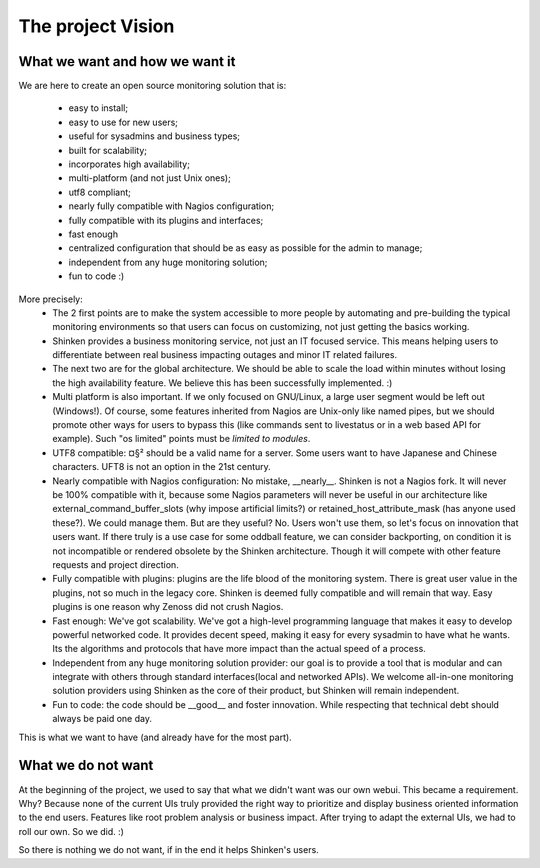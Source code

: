 .. _the_project_vision:



The project Vision 
-------------------




What we want and how we want it 
~~~~~~~~~~~~~~~~~~~~~~~~~~~~~~~~


We are here to create an open source monitoring solution that is:

  - easy to install;
  - easy to use for new users;
  - useful for sysadmins and business types;
  - built for scalability;
  - incorporates high availability;
  - multi-platform (and not just Unix ones);
  - utf8 compliant;
  - nearly fully compatible with Nagios configuration;
  - fully compatible with its plugins and interfaces;
  - fast enough
  - centralized configuration that should be as easy as possible for the admin to manage;
  - independent from any huge monitoring solution;
  - fun to code :)

More precisely:
  * The 2 first points are to make the system accessible to more people by automating and pre-building the typical monitoring environments so that users can focus on customizing, not just getting the basics working.

  * Shinken provides a business monitoring service, not just an IT focused service. This means helping users to differentiate between real business impacting outages and minor IT related failures.

  * The next two are for the global architecture. We should be able to scale the load within minutes without losing the high availability feature. We believe this has been successfully implemented. :)

  * Multi platform is also important. If we only focused on GNU/Linux, a large user segment would be left out (Windows!). Of course, some features inherited from Nagios are Unix-only like named pipes, but we should promote other ways for users to bypass this (like commands sent to livestatus or in a web based API for example). Such "os limited" points must be *limited to modules*.

  * UTF8 compatible: ¤§² should be a valid name for a server. Some users want to have Japanese and Chinese characters. UFT8 is not an option in the 21st century.

  * Nearly compatible with Nagios configuration: No mistake, __nearly__. Shinken is not a Nagios fork. It will never be 100% compatible with it, because some Nagios parameters will never be useful in our architecture like external_command_buffer_slots (why impose artificial limits?) or retained_host_attribute_mask (has anyone used these?). We could manage them. But are they useful? No. Users won't use them, so let's focus on innovation that users want. If there truly is a use case for some oddball feature, we can consider backporting, on condition it is not incompatible or rendered obsolete by the Shinken architecture. Though it will compete with other feature requests and project direction.

  * Fully compatible with plugins: plugins are the life blood of the monitoring system. There is great user value in the plugins, not so much in the legacy core. Shinken is deemed fully compatible and will remain that way. Easy plugins is one reason why Zenoss did not crush Nagios.

  * Fast enough: We've got scalability. We've got a high-level programming language that makes it easy to develop powerful networked code. It provides decent speed, making it easy for every sysadmin to have what he wants. Its the algorithms and protocols that have more impact than the actual speed of a process.

  * Independent from any huge monitoring solution provider: our goal is to provide a tool that is modular and can integrate with others through standard interfaces(local and networked APIs). We welcome all-in-one monitoring solution providers using Shinken as the core of their product, but Shinken will remain independent.

  * Fun to code: the code should be __good__ and foster innovation. While respecting that technical debt should always be paid one day.


This is what we want to have (and already have for the most part).



What we do not want 
~~~~~~~~~~~~~~~~~~~~


At the beginning of the project, we used to say that what we didn't want was our own webui. This became a requirement. Why? Because none of the current UIs truly provided the right way to prioritize and display business oriented information to the end users. Features like root problem analysis or business impact. After trying to adapt the external UIs, we had to roll our own. So we did. :)

So there is nothing we do not want, if in the end it helps Shinken's users.
